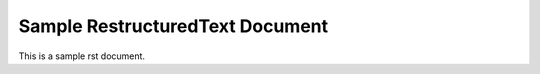 Sample RestructuredText Document
==============================================================================

This is a sample rst document.
